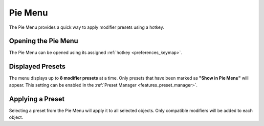 ********
Pie Menu
********

.. _features_pie_menu:

The Pie Menu provides a quick way to apply modifier presets using a hotkey.

Opening the Pie Menu
====================

The Pie Menu can be opened using its assigned :ref:`hotkey <preferences_keymap>`.  

Displayed Presets
=================

The menu displays up to **8 modifier presets** at a time.  
Only presets that have been marked as **"Show in Pie Menu"** will appear.  
This setting can be enabled in the :ref:`Preset Manager <features_preset_manager>`.

Applying a Preset
=================

Selecting a preset from the Pie Menu will apply it to all selected objects.
Only compatible modifiers will be added to each object.
